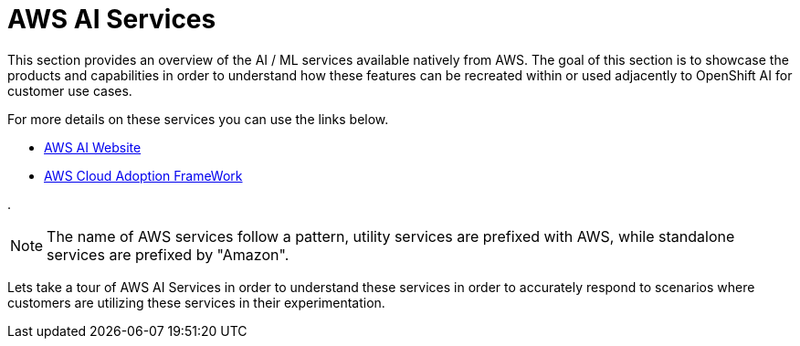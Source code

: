 = AWS AI Services

This section provides an overview of the AI / ML services available natively from AWS.
The goal of this section is to showcase the products and capabilities in order to understand how these features can be recreated within or used adjacently to OpenShift AI for customer use cases.

For more details on these services you can use the links below.

 * https://aws.amazon.com/ai/generative-ai/services/[AWS AI Website, window=blank]

 * https://docs.aws.amazon.com/whitepapers/latest/aws-caf-for-ai/aws-caf-for-ai.html[AWS Cloud Adoption FrameWork, window=blank]

.

[NOTE]
The name of AWS services follow a pattern, utility services are prefixed with AWS, while standalone services are prefixed by "Amazon".

Lets take a tour of AWS AI Services in order to understand these services in order to accurately respond to scenarios where customers are utilizing these services in their experimentation.

//To build generative AI applications on AWS, customers are recommended to start with Amazon Q Developer as your developer coding tool, and then use Amazon Bedrock to choose the right Foundation Model (FM) for your use-case. If you prefer, you can also use Amazon SageMaker JumpStart's ML Hub to accelerate model development.

//AWS boasts the most comprehensive range of services, from plug-and-play AI services, to customizable models via AWS SageMaker. Users can leverage Amazon Bedrock, the easiest way to build and scale generative AI with foundation models in the cloud, to power their applications all without writing any code. Lastly, a vast network of AWS-certified partners are available to help customers drive innovation with AI/ML, offering top-tier services to fit every budget.


